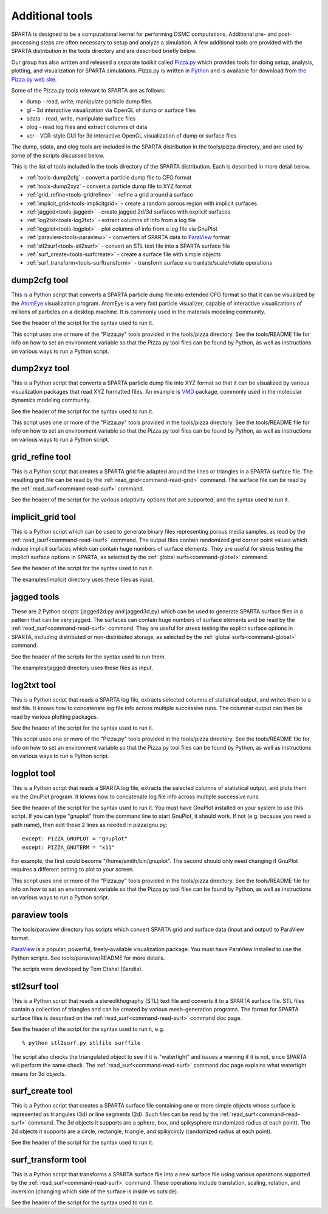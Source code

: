 


.. _tools:

################
Additional tools
################


SPARTA is designed to be a computational kernel for performing DSMC computations. Additional pre- and post-processing steps are often necessary to setup and analyze a simulation. A few additional tools are provided with the SPARTA distribution in the tools directory and are described briefly below.

Our group has also written and released a separate toolkit called `Pizza.py <http://pizza.sandia.gov>`__ which provides tools for doing setup, analysis, plotting, and visualization for SPARTA simulations.  Pizza.py is written in `Python <http://www.python.org>`__ and is available for download from `the Pizza.py web site <http://pizza.sandia.gov>`__.

Some of the Pizza.py tools relevant to SPARTA are as follows:

-  dump - read, write, manipulate particle dump files
-  gl - 3d interactive visualization via OpenGL of dump or surface files
-  sdata - read, write, manipulate surface files
-  olog - read log files and extract columns of data
-  vcr - VCR-style GUI for 3d interactive OpenGL visualization of dump
   or surface files

The dump, sdata, and olog tools are included in the SPARTA distribution in the tools/pizza directory, and are used by some of the scripts discussed below.

This is the list of tools included in the tools directory of the SPARTA distribution. Each is described in more detail below.

- :ref:`tools-dump2cfg` - convert a particle dump file to CFG format
- :ref:`tools-dump2xyz` - convert a particle dump file to XYZ format
- :ref:`grid_refine<tools-gridrefine>` - refine a grid around a surface
- :ref:`implicit_grid<tools-implicitgrid>` - create a random porous region with implicit surfaces
- :ref:`jagged<tools-jagged>` - create jagged 2d/3d surfaces with explicit surfaces
- :ref:`log2txt<tools-log2txt>` - extract columns of info from a log file
- :ref:`logplot<tools-logplot>` - plot columns of info from a log file via GnuPlot
- :ref:`paraview<tools-paraview>` - converters of SPARTA data to `ParaView <http://www.paraview.org>`__ format
- :ref:`stl2surf<tools-stl2surf>` - convert an STL text file into a SPARTA surface file
- :ref:`surf_create<tools-surfcreate>` - create a surface file with simple objects
- :ref:`surf_transform<tools-surftransform>` - transform surface via tranlate/scale/rotate operations





.. _tools-dump2cfg:

*************
dump2cfg tool
*************


This is a Python script that converts a SPARTA particle dump file into
extended CFG format so that it can be visualized by the
`AtomEye <http://mt.seas.upenn.edu/Archive/Graphics/A>`__ visualization
program. AtomEye is a very fast particle visualizer, capable of
interactive visualizations of millions of particles on a desktop
machine. It is commonly used in the materials modeling community.

See the header of the script for the syntax used to run it.

This script uses one or more of the "Pizza.py" tools provided in the
tools/pizza directory. See the tools/README file for info on how to set
an environment variable so that the Pizza.py tool files can be found by
Python, as well as instructions on various ways to run a Python script.




.. _tools-dump2xyz:

*************
dump2xyz tool
*************


This is a Python script that converts a SPARTA particle dump file into
XYZ format so that it can be visualized by various visualization
packages that read XYZ formatted files. An example is
`VMD <http://www.ks.uiuc.edu/Research/vmd>`__ package, commonly used in
the molecular dynamics modeling community.

See the header of the script for the syntax used to run it.

This script uses one or more of the "Pizza.py" tools provided in the
tools/pizza directory. See the tools/README file for info on how to set
an environment variable so that the Pizza.py tool files can be found by
Python, as well as instructions on various ways to run a Python script.




.. _tools-gridrefine:

****************
grid_refine tool
****************


This is a Python script that creates a SPARTA grid file adapted around
the lines or triangles in a SPARTA surface file. The resulting grid file
can be read by the :ref:`read_grid<command-read-grid>` command. The surface
file can be read by the :ref:`read_surf<command-read-surf>` command.

See the header of the script for the various adaptivity options that are
supported, and the syntax used to run it.




.. _tools-implicitgrid:

******************
implicit_grid tool
******************


This is a Python script which can be used to generate binary files
representing porous media samples, as read by the
:ref:`read_isurf<command-read-isurf>` command. The output files contain
randomized grid corner point values which induce implicit surfaces which
can contain huge numbers of surface elements. They are useful for stress
testing the implicit surface options in SPARTA, as selected by the
:ref:`global surfs<command-global>` command.

See the header of the script for the syntax used to run it.

The examples/implicit directory uses these files as input.




.. _tools-jagged:

************
jagged tools
************


These are 2 Python scripts (jagged2d.py and jagged3d.py) which can be
used to generate SPARTA surface files in a pattern that can be very
jagged. The surfaces can contain huge numbers of surface elements and be
read by the :ref:`read_surf<command-read-surf>` command. They are useful for
stress testing the explict surface options in SPARTA, including
distributed or non-distributed storage, as selected by the :ref:`global surfs<command-global>` command.

See the header of the scripts for the syntax used to run them.

The examples/jagged directory uses these files as input.




.. _tools-log2txt:

************
log2txt tool
************


This is a Python script that reads a SPARTA log file, extracts selected
columns of statistical output, and writes them to a text file. It knows
how to concatenate log file info across multiple successive runs. The
columnar output can then be read by various plotting packages.

See the header of the script for the syntax used to run it.

This script uses one or more of the "Pizza.py" tools provided in the
tools/pizza directory. See the tools/README file for info on how to set
an environment variable so that the Pizza.py tool files can be found by
Python, as well as instructions on various ways to run a Python script.




.. _tools-logplot:

************
logplot tool
************


This is a Python script that reads a SPARTA log file, extracts the
selected columns of statistical output, and plots them via the GnuPlot
program. It knows how to concatenate log file info across multiple
successive runs.

See the header of the script for the syntax used to run it. You must
have GnuPlot installed on your system to use this script. If you can
type "gnuplot" from the command line to start GnuPlot, it should work.
If not (e.g. because you need a path name), then edit these 2 lines as
needed in pizza/gnu.py:

::

   except: PIZZA_GNUPLOT = "gnuplot"
   except: PIZZA_GNUTERM = "x11" 

For example, the first could become "/home/smith/bin/gnuplot". The
second should only need changing if GnuPlot requires a different setting
to plot to your screen.

This script uses one or more of the "Pizza.py" tools provided in the
tools/pizza directory. See the tools/README file for info on how to set
an environment variable so that the Pizza.py tool files can be found by
Python, as well as instructions on various ways to run a Python script.




.. _tools-paraview:

**************
paraview tools
**************


The tools/paraview directory has scripts which convert SPARTA grid and
surface data (input and output) to ParaView format.

`ParaView <http://www.paraview.org>`__ is a popular, powerful,
freely-available visualization package. You must have ParaView installed
to use the Python scripts. See tools/paraview/README for more details.

The scripts were developed by Tom Otahal (Sandia).




.. _tools-stl2surf:

*************
stl2surf tool
*************


This is a Python script that reads a stereolithography (STL) text file
and converts it to a SPARTA surface file. STL files contain a collection
of triangles and can be created by various mesh-generation programs. The
format for SPARTA surface files is described on the
:ref:`read_surf<command-read-surf>` command doc page.

See the header of the script for the syntax used to run it, e.g.

::

   % python stl2surf.py stlfile surffile 

The script also checks the triangulated object to see if it is
"watertight" and issues a warning if it is not, since SPARTA will
perform the same check. The :ref:`read_surf<command-read-surf>` command doc
page explains what watertight means for 3d objects.




.. _tools-surfcreate:

****************
surf_create tool
****************


This is a Python script that creates a SPARTA surface file containing
one or more simple objects whose surface is represented as triangules
(3d) or line segments (2d). Such files can be read by the
:ref:`read_surf<command-read-surf>` command. The 3d objects it supports are a
sphere, box, and spikysphere (randomized radius at each point). The 2d
objects it supports are a circle, rectangle, triangle, and spikycircly
(randomized radius at each point).

See the header of the script for the syntax used to run it.




.. _tools-surftransform:

*******************
surf_transform tool
*******************


This is a Python script that transforms a SPARTA surface file into a new
surface file using various operations supported by the
:ref:`read_surf<command-read-surf>` command. These operations include
translation, scaling, rotation, and inversion (changing which side of
the surface is inside vs outside).

See the header of the script for the syntax used to run it.
